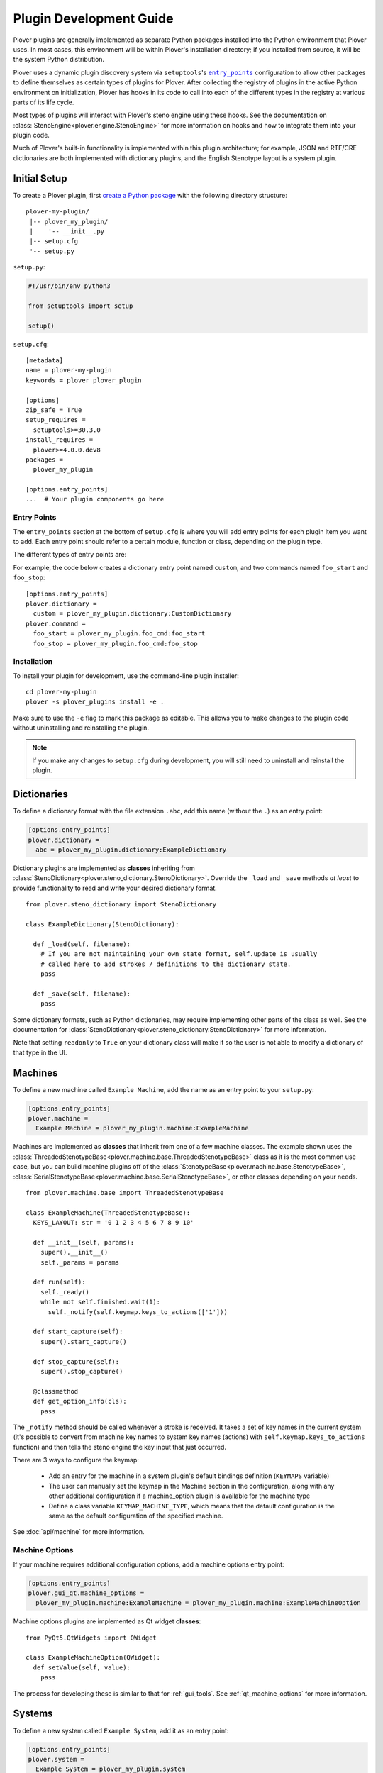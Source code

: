 Plugin Development Guide
========================

Plover plugins are generally implemented as separate Python packages installed
into the Python environment that Plover uses. In most cases, this environment
will be within Plover's installation directory; if you installed from source,
it will be the system Python distribution.

Plover uses a dynamic plugin discovery system via ``setuptools``'s
|entry_points|_ configuration to allow other packages to define themselves as
certain types of plugins for Plover. After collecting the registry of plugins
in the active Python environment on initialization, Plover has hooks in its
code to call into each of the different types in the registry at various parts
of its life cycle.

Most types of plugins will interact with Plover's steno engine using these
hooks. See the documentation on :class:`StenoEngine<plover.engine.StenoEngine>`
for more information on hooks and how to integrate them into your plugin code.

Much of Plover's built-in functionality is implemented within this plugin
architecture; for example, JSON and RTF/CRE dictionaries are both implemented
with dictionary plugins, and the English Stenotype layout is a system plugin.

.. |entry_points| replace:: ``entry_points``
.. _`entry_points`: https://setuptools.readthedocs.io/en/latest/setuptools.html#dynamic-discovery-of-services-and-plugins

Initial Setup
-------------

To create a Plover plugin, first
`create a Python package <https://packaging.python.org/tutorials/packaging-projects/>`__
with the following directory structure:

.. highlight:: none

::

    plover-my-plugin/
     |-- plover_my_plugin/
     |    '-- __init__.py
     |-- setup.cfg
     '-- setup.py

``setup.py``:

.. code-block:: python

    #!/usr/bin/env python3

    from setuptools import setup

    setup()

``setup.cfg``:

.. highlight:: ini

::

    [metadata]
    name = plover-my-plugin
    keywords = plover plover_plugin

    [options]
    zip_safe = True
    setup_requires =
      setuptools>=30.3.0
    install_requires =
      plover>=4.0.0.dev8
    packages =
      plover_my_plugin

    [options.entry_points]
    ...  # Your plugin components go here

Entry Points
^^^^^^^^^^^^

The ``entry_points`` section at the bottom of ``setup.cfg`` is where you will
add entry points for each plugin item you want to add. Each entry point should
refer to a certain module, function or class, depending on the plugin type.

The different types of entry points are:

.. describe:: plover.command

    Command plugins.

.. describe:: plover.dictionary

    Dictionary format plugins.

.. describe:: plover.extension

    Extension plugins.

.. describe:: plover.gui.qt.tool

    GUI tool plugins. Plugins of this type are only available when the Qt GUI
    is used.

.. describe:: plover.machine

    Machine plugins.

    .. describe:: plover.gui.qt.machine_option

        Machine configuration GUI widgets. Machine plugins that require
        configuration in addition to the default keyboard or serial
        options should have this entry point.

.. describe:: plover.macro

    Macro plugins.

.. describe:: plover.meta

    Meta plugins.

.. describe:: plover.system

    System plugins.

For example, the code below creates a dictionary entry point named ``custom``,
and two commands named ``foo_start`` and ``foo_stop``:

::

    [options.entry_points]
    plover.dictionary =
      custom = plover_my_plugin.dictionary:CustomDictionary
    plover.command =
      foo_start = plover_my_plugin.foo_cmd:foo_start
      foo_stop = plover_my_plugin.foo_cmd:foo_stop

Installation
^^^^^^^^^^^^

To install your plugin for development, use the command-line plugin installer:

.. highlight:: none

::

    cd plover-my-plugin
    plover -s plover_plugins install -e .

Make sure to use the ``-e`` flag to mark this package as editable. This allows
you to make changes to the plugin code without uninstalling and reinstalling
the plugin.

.. note::
    If you make any changes to ``setup.cfg`` during development, you will still
    need to uninstall and reinstall the plugin.

.. highlight:: python

Dictionaries
------------

To define a dictionary format with the file extension ``.abc``, add this name
(without the ``.``) as an entry point:

.. code-block:: ini

    [options.entry_points]
    plover.dictionary =
      abc = plover_my_plugin.dictionary:ExampleDictionary

Dictionary plugins are implemented as **classes** inheriting from
:class:`StenoDictionary<plover.steno_dictionary.StenoDictionary>`. Override the
``_load`` and ``_save`` methods *at least* to provide functionality to read and
write your desired dictionary format.

::

    from plover.steno_dictionary import StenoDictionary

    class ExampleDictionary(StenoDictionary):

      def _load(self, filename):
        # If you are not maintaining your own state format, self.update is usually
        # called here to add strokes / definitions to the dictionary state.
        pass

      def _save(self, filename):
        pass

Some dictionary formats, such as Python dictionaries, may require implementing
other parts of the class as well. See the documentation for
:class:`StenoDictionary<plover.steno_dictionary.StenoDictionary>` for more
information.

Note that setting ``readonly`` to ``True`` on your dictionary class will make
it so the user is not able to modify a dictionary of that type in the UI.

Machines
--------

To define a new machine called ``Example Machine``, add the name as an entry
point to your ``setup.py``:

.. code-block:: ini

    [options.entry_points]
    plover.machine =
      Example Machine = plover_my_plugin.machine:ExampleMachine

Machines are implemented as **classes** that inherit from one of a few machine
classes. The example shown uses the
:class:`ThreadedStenotypeBase<plover.machine.base.ThreadedStenotypeBase>` class
as it is the most common use case, but you can build machine plugins off of the
:class:`StenotypeBase<plover.machine.base.StenotypeBase>`,
:class:`SerialStenotypeBase<plover.machine.base.SerialStenotypeBase>`, or other
classes depending on your needs.

::

    from plover.machine.base import ThreadedStenotypeBase

    class ExampleMachine(ThreadedStenotypeBase):
      KEYS_LAYOUT: str = '0 1 2 3 4 5 6 7 8 9 10'
   
      def __init__(self, params):
        super().__init__()
        self._params = params

      def run(self):
        self._ready()
        while not self.finished.wait(1):
          self._notify(self.keymap.keys_to_actions(['1']))

      def start_capture(self):
        super().start_capture()

      def stop_capture(self):
        super().stop_capture()

      @classmethod
      def get_option_info(cls):
        pass

The ``_notify`` method should be called whenever a stroke is received. It takes
a set of key names in the current system (it's possible to convert from machine
key names to system key names (actions) with ``self.keymap.keys_to_actions``
function) and then tells the steno engine the key input that just occurred.

There are 3 ways to configure the keymap:

  * Add an entry for the machine in a system plugin's default bindings
    definition (``KEYMAPS`` variable)
  * The user can manually set the keymap in the Machine section in the
    configuration, along with any other additional configuration if a
    machine_option plugin is available for the machine type
  * Define a class variable ``KEYMAP_MACHINE_TYPE``, which means that the
    default configuration is the same as the default configuration of the
    specified machine.

See :doc:`api/machine` for more information.

Machine Options
^^^^^^^^^^^^^^^

If your machine requires additional configuration options, add a machine
options entry point:

.. code-block:: ini

    [options.entry_points]
    plover.gui_qt.machine_options =
      plover_my_plugin.machine:ExampleMachine = plover_my_plugin.machine:ExampleMachineOption

Machine options plugins are implemented as Qt widget **classes**:

::

    from PyQt5.QtWidgets import QWidget

    class ExampleMachineOption(QWidget):
      def setValue(self, value):
        pass

The process for developing these is similar to that for :ref:`gui_tools`.
See :ref:`qt_machine_options` for more information.

Systems
-------

To define a new system called ``Example System``, add it as an entry point:

.. code-block:: ini

    [options.entry_points]
    plover.system =
      Example System = plover_my_plugin.system

If you have any dictionaries, also add the following line to your
``MANIFEST.in``, to ensure that the dictionaries are copied when you distribute
the plugin:

.. code-block:: none

    include plover_my_plugin/dictionaries/*

System plugins are implemented as **modules** with all of the necessary fields
to create a custom key layout.

::

    # The keys in your system, defined in steno order
    KEYS: Tuple[str, ...]
    # Keys that serve as an implicit hyphen between the two sides of a stroke
    IMPLICIT_HYPHEN_KEYS: Tuple[str, ...]

    # Singular keys that are defined with suffix strokes in the dictionary
    # to allow for folding them into a stroke without an explicit definition
    SUFFIX_KEYS: Tuple[str, ...]

    # The key that serves as the "number key" like # in English
    NUMBER_KEY: Optional[str]
    # A mapping of keys to number aliases, e.g. {"S-": "1-"} means "#S-" can be
    # written as "1-"
    NUMBERS: Dict[str, str]

    # The stroke to undo the last stroke
    UNDO_STROKE_STENO: str

    # A list of rules mapping regex inputs to outputs for orthography.
    ORTHOGRAPHY_RULES: List[Tuple[str, str]]
    # Aliases for similar or interchangeable suffixes, e.g. "able" and "ible"
    ORTHOGRAPHY_RULES_ALIASES: Dict[str, str]
    # Name of a file containing words that can be used to resolve ambiguity
    # when applying suffixes.
    ORTHOGRAPHY_WORDLIST: Optional[str]

    # Default key mappins for machine plugins to system keys.
    KEYMAPS: Dict[str, Dict[str, Union[str, Tuple[str, ...]]]]

    # Root location for default dictionaries
    DICTIONARIES_ROOT: str
    # File names of default dictionaries
    DEFAULT_DICTIONARIES: Tuple[str, ...]

Note that there are a lot of possible fields in a system plugin. You must set
them all to something but you don't necessarily have to set them to something
*meaningful* (i.e. some can be empty), so they can be pretty straightforward.

Since it is a Python file rather than purely declarative you can run code for
logic as needed, but Plover will try to directly access all of these fields,
which does not leave much room for that. However, it does mean that if for
example you wanted to make a slight modification on the standard English system
to add a key, you could import it and set your system's fields to its fields
as desired with changes to ``KEYS`` only; or, you could make a base system
class that you import and expand with slightly different values in the various
fields for multiple system plugins like Michela does for Italian.

See the documentation for :mod:`plover.system` for information on all the fields.

Commands
--------

To define a new command called ``example_command``, add this name as an
entry point in ``setup.cfg``:

.. code-block:: ini

    [options.entry_points]
    plover.command =
      example_command = plover_my_plugin.command:example

The command can be used in dictionary entries:

.. code-block:: json

    {
      "S-": "{PLOVER:EXAMPLE_COMMAND:argument}",
      "T-": "{PLOVER:EXAMPLE_COMMAND}"
    }

Command plugins are implemented as **functions** that take a
:class:`StenoEngine<plover.engine.StenoEngine>` and an optional string
argument. If an argument is not passed in the dictionary entry, it will be
``''``.

::

    def example_command(engine, argument):
      pass

Macros
------

To define a macro called ``example_macro``, add the name as an entry point:

.. code-block:: ini

    [options.entry_points]
    plover.macro =
      example_macro = plover_my_plugin.macro:example

The macro can be used in dictionary entries:

.. code-block:: json

    {
      "S-": "=example_macro:argument",
      "T-": "=example_macro"
    }

Macros are implemented as **functions** that take a
:class:`Translator<plover.translation.Translator>` object, a
:class:`Stroke<plover.steno.Stroke>` object, and an optional string argument.
If an argument is not passed in the dictionary entry, it will be ``''``.

::

    def example(translator, stroke, argument) -> None:
      pass

Various methods of the translator can be used to either access or undo
previously translated entries, as well as apply new translations. See the
documentation for :class:`Translator<plover.translation.Translator>`
for more information.

Metas
-----

To define a meta called ``example_meta``, add the name as an entry point:

.. code-block:: ini

    [options.entry_points]
    plover.meta =
      example_meta = plover_my_plugin.meta:example

The meta can be used in dictionary entries:

.. code-block:: json

    {
      "S-": "{:example_meta:argument}",
      "T-": "{:example_meta}"
    }

Metas are implemented as **functions** that take a
:class:`formatting._Context<plover.formatting._Context>` and an optional string
argument. If an argument is not passed in the dictionary entry, it will be ``''``.
The meta function returns a :class:`formatting._Action<plover.formatting._Action>`
which will then be applied to the existing output.

You will want to use either
:meth:`context.new_action()<plover.formatting._Context.new_action>` or
:meth:`context.copy_last_action()<plover.formatting._Context.copy_last_action>`
as the basis for the output value. Previously translated text can also be accessed.

::

    def example(ctx, argument) -> None:
      pass

Various methods of the translator can be used to either access or undo
previously translated entries, as well as apply new translations. See the
documentation for :class:`Translator<plover.translation.Translator>` for more
information.

.. _gui_tools:

GUI Tools
---------

Plugins containing GUI tools will also require modifying the ``setup.py``
as follows:

::

    from setuptools import setup
    from plover_build_utils.setup import BuildPy, BuildUi

    BuildPy.build_dependencies.append("build_ui")
    BuildUi.hooks = ["plover_build_utils.pyqt:fix_icons"]
    CMDCLASS = {
      "build_py": BuildPy,
      "build_ui": BuildUi,
    }

    setup(cmdclass=CMDCLASS)

By making these changes, you get commands to generate Python files from your
Qt Designer UI and resource files:

.. code-block:: none

    python3 setup.py build_py build_ui

In addition, create a file named ``MANIFEST.in`` in your plugin directory as
follows. Change the paths as needed, but make sure to only include the Qt
Designer ``.ui`` files and resources, and not the generated Python files.

.. code-block:: none

    exclude plover_my_plugin/tool/*_rc.py
    exclude plover_my_plugin/tool/*_ui.py
    include plover_my_plugin/tool/*.ui
    recursive-include plover_my_plugin/tool/resources *

.. code-block:: ini

    [options.entry_points]
    plover.gui.qt.tool =
      example_tool = plover_my_plugin.tool:Main

GUI tools are implemented as Qt widget **classes** inheriting from
:class:`Tool<plover.gui_qt.tool.Tool>`:

::

    from plover.gui_qt.tool import Tool

    # You will also want to import / inherit for your Python class generated by
    # your .ui file if you are using Qt Designer for creating your UI rather
    # than only from code
    class Main(Tool):
      TITLE = 'Example Tool'
      ICON = ''
      ROLE = 'example_tool'

      def __init__(self, engine):
        super().__init__(engine)
        # If you are inheriting from your .ui generated class, also call
        # self.setupUi(self) before any additional setup code

Keep in mind that when you need to make changes to the UI, you will need to
generate new Python files.

See the documentation on :class:`Tool<plover.gui_qt.tool.Tool>` for more
information.

Extensions
----------

Extension plugins are implemented as **classes**. The initializer should take
only a :class:`StenoEngine<plover.engine.StenoEngine>` as a parameter.

.. code-block:: ini

    [options.entry_points]
    plover.extension =
      example_extension = plover_my_plugin.extension:Extension

::

    class Extension:
      def __init__(self, engine):
        # Called once to initialize an instance which lives until Plover exits.
        pass

      def start(self):
        # Called to start the extension or when the user enables the extension.
        # It can be used to start a new thread for example.
        pass

      def stop(self):
        # Called when Plover exits or the user disables the extension.
        pass

Publishing
----------

Once you've finished testing your plugin works as expected, you're ready to
publish it to be installed by other users that are not developers. This is done
by uploading your package to `Python Package Index`_ (PyPI) with some
guidelines around it.

.. _`Python Package Index`: https://pypi.org/

Those guidelines up front:

  * Your plugin's name as defined in your setup files should start with
    ``plover-`` to avoid clashing with general Python package namespaces
  * Your plugin's setup files must define one of its keywords to be
    ``plover_plugin`` as this is how the plugin manager finds it on PyPI
  * Your plugin's setup files must define a ``long_description``. The plugin
    manager can display plain text, ``.rst``, or ``.md`` files specified here.
  * Your plugin should only use features that the distributed version of Plover
    supports in order to prevent errors for end users; that version can be
    verified by looking at Plover's setup files.

The first thing you need to do to actually publish is make an account on PyPI
which should be relatively straightforward.

There are a myriad of ways to actually build and publish a package but the
easiest and most recommended way to publish to PyPI is by running ``twine`` in
your plugin directory like so:

.. code-block:: none

    python setup.py sdist bdist_wheel
    twine upload dist/*

See its documentation for more information on how to install it and set it up.
You don't need to publish to Test PyPI as it suggests unless you want to as
part of your workflow. One thing to note about ``twine`` is it will
automatically convert your ``plover_x_name`` snake case name for your plugin
into a ``plover-x-name`` hyphenated name for the package it uploads.

Once published, your plugin will appear in the plugin manager anywhere from
right away to a few hours later depending on end user caching. If you make
updates to your plugin and need to publish that, just make sure to bump the
version in your setup files and otherwise the steps are exactly the same.
